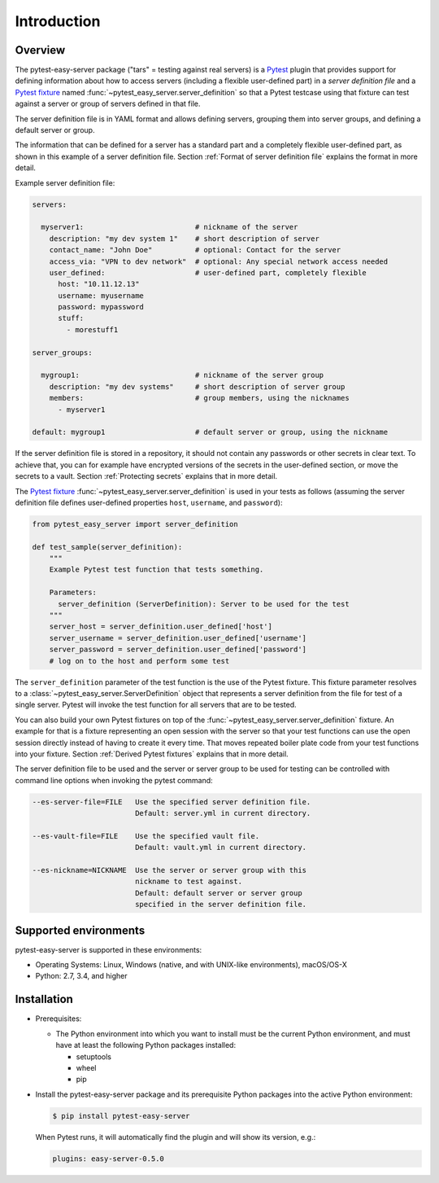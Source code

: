 .. Licensed under the Apache License, Version 2.0 (the "License");
.. you may not use this file except in compliance with the License.
.. You may obtain a copy of the License at
..
..    http://www.apache.org/licenses/LICENSE-2.0
..
.. Unless required by applicable law or agreed to in writing, software
.. distributed under the License is distributed on an "AS IS" BASIS,
.. WITHOUT WARRANTIES OR CONDITIONS OF ANY KIND, either express or implied.
.. See the License for the specific language governing permissions and
.. limitations under the License.


.. _`Introduction`:

Introduction
============


.. _`Overview`:

Overview
--------

The pytest-easy-server package ("tars" = testing against real servers) is a `Pytest`_
plugin that provides support for defining information about how to access
servers (including a flexible user-defined part) in a *server definition file*
and a `Pytest fixture`_ named :func:`~pytest_easy_server.server_definition` so that a
Pytest testcase using that fixture can test against a server or group of servers
defined in that file.

The server definition file is in YAML format and allows defining servers,
grouping them into server groups, and defining a default server or group.

The information that can be defined for a server has a standard part and
a completely flexible user-defined part, as shown in this example of
a server definition file. Section :ref:`Format of server definition file`
explains the format in more detail.

Example server definition file:

.. code-block:: yaml

    servers:

      myserver1:                          # nickname of the server
        description: "my dev system 1"    # short description of server
        contact_name: "John Doe"          # optional: Contact for the server
        access_via: "VPN to dev network"  # optional: Any special network access needed
        user_defined:                     # user-defined part, completely flexible
          host: "10.11.12.13"
          username: myusername
          password: mypassword
          stuff:
            - morestuff1

    server_groups:

      mygroup1:                           # nickname of the server group
        description: "my dev systems"     # short description of server group
        members:                          # group members, using the nicknames
          - myserver1

    default: mygroup1                     # default server or group, using the nickname

If the server definition file is stored in a repository, it should not contain
any passwords or other secrets in clear text. To achieve that, you can for
example have encrypted versions of the secrets in the user-defined section, or
move the secrets to a vault. Section :ref:`Protecting secrets` explains that in
more detail.

The `Pytest fixture`_ :func:`~pytest_easy_server.server_definition` is used in your
tests as follows (assuming the server definition file defines user-defined
properties ``host``, ``username``, and ``password``):

.. code-block:: python

    from pytest_easy_server import server_definition

    def test_sample(server_definition):
        """
        Example Pytest test function that tests something.

        Parameters:
          server_definition (ServerDefinition): Server to be used for the test
        """
        server_host = server_definition.user_defined['host']
        server_username = server_definition.user_defined['username']
        server_password = server_definition.user_defined['password']
        # log on to the host and perform some test

The ``server_definition`` parameter of the test function is the use of the
Pytest fixture. This fixture parameter resolves to a
:class:`~pytest_easy_server.ServerDefinition` object that represents a server
definition from the file for test of a single server.  Pytest will invoke the
test function for all servers that are to be tested.

You can also build your own Pytest fixtures on top of the
:func:`~pytest_easy_server.server_definition` fixture. An example for that is a
fixture representing an open session with the server so that your test functions
can use the open session directly instead of having to create it every time.
That moves repeated boiler plate code from your test functions into your
fixture. Section :ref:`Derived Pytest fixtures` explains that in more detail.

The server definition file to be used and the server or server group to be used
for testing can be controlled with command line options when invoking the
pytest command:

.. code-block:: text

    --es-server-file=FILE   Use the specified server definition file.
                            Default: server.yml in current directory.

    --es-vault-file=FILE    Use the specified vault file.
                            Default: vault.yml in current directory.

    --es-nickname=NICKNAME  Use the server or server group with this
                            nickname to test against.
                            Default: default server or server group
                            specified in the server definition file.


.. _`Supported environments`:

Supported environments
----------------------

pytest-easy-server is supported in these environments:

* Operating Systems: Linux, Windows (native, and with UNIX-like environments),
  macOS/OS-X

* Python: 2.7, 3.4, and higher


.. _`Installation`:

Installation
------------

* Prerequisites:

  - The Python environment into which you want to install must be the current
    Python environment, and must have at least the following Python packages
    installed:

    - setuptools
    - wheel
    - pip

* Install the pytest-easy-server package and its prerequisite
  Python packages into the active Python environment:

  .. code-block:: bash

      $ pip install pytest-easy-server

  When Pytest runs, it will automatically find the plugin and will show
  its version, e.g.:

  .. code-block:: text

      plugins: easy-server-0.5.0

.. # Links to documentation:

.. _`Pytest`: https://docs.pytest.org/en/stable/
.. _`Pytest fixture`: https://docs.pytest.org/en/stable/fixture.html
